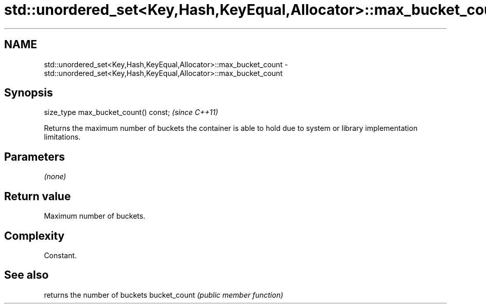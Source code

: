 .TH std::unordered_set<Key,Hash,KeyEqual,Allocator>::max_bucket_count 3 "2020.03.24" "http://cppreference.com" "C++ Standard Libary"
.SH NAME
std::unordered_set<Key,Hash,KeyEqual,Allocator>::max_bucket_count \- std::unordered_set<Key,Hash,KeyEqual,Allocator>::max_bucket_count

.SH Synopsis

size_type max_bucket_count() const;  \fI(since C++11)\fP

Returns the maximum number of buckets the container is able to hold due to system or library implementation limitations.

.SH Parameters

\fI(none)\fP

.SH Return value

Maximum number of buckets.

.SH Complexity

Constant.

.SH See also


             returns the number of buckets
bucket_count \fI(public member function)\fP




